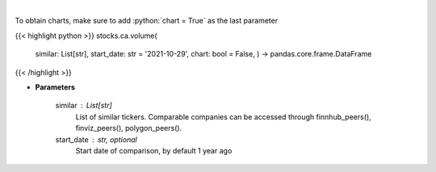 .. role:: python(code)
    :language: python
    :class: highlight

|

.. raw:: html

    <h3>
    > Get stock volume. [Source: Yahoo Finance]
    </h3>

To obtain charts, make sure to add :python:`chart = True` as the last parameter

{{< highlight python >}}
stocks.ca.volume(
    similar: List[str],
    start\_date: str = '2021-10-29', chart: bool = False,
    ) -> pandas.core.frame.DataFrame
{{< /highlight >}}

* **Parameters**

    similar : List[str]
        List of similar tickers.
        Comparable companies can be accessed through
        finnhub\_peers(), finviz\_peers(), polygon\_peers().
    start\_date : str, optional
        Start date of comparison, by default 1 year ago
    